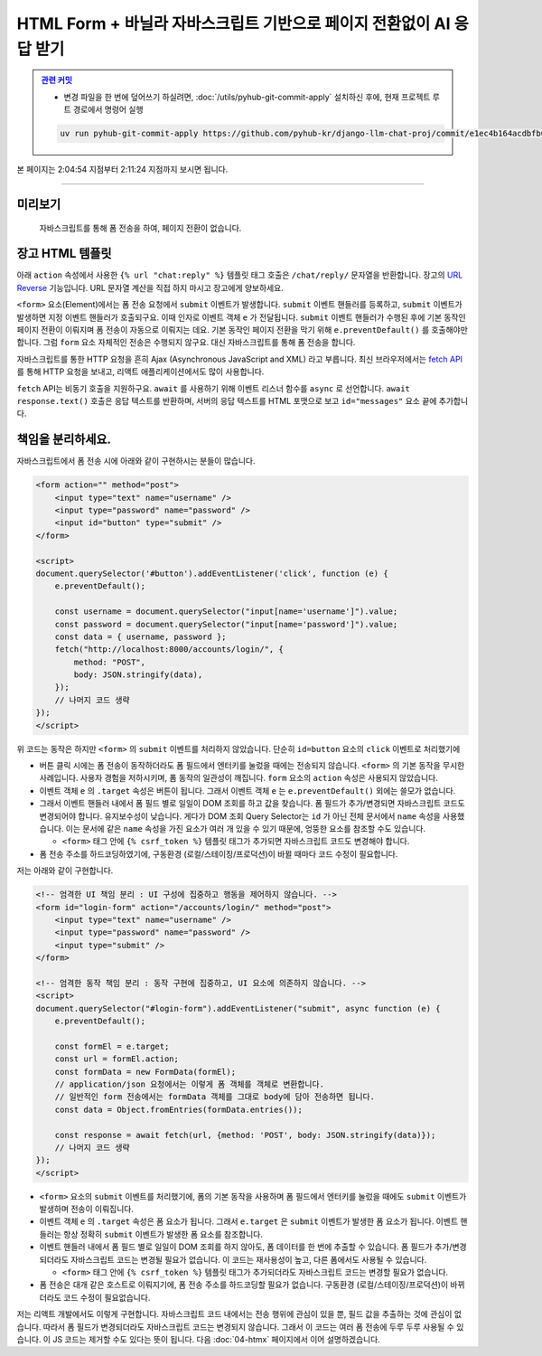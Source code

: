 HTML Form + 바닐라 자바스크립트 기반으로 페이지 전환없이 AI 응답 받기
================================================================================


.. admonition:: `관련 커밋 <https://github.com/pyhub-kr/django-llm-chat-proj/commit/e1ec4b164acdbfb6cf2f03654838ffa4494dd4e6>`_
   :class: dropdown

   * 변경 파일을 한 번에 덮어쓰기 하실려면, :doc:`/utils/pyhub-git-commit-apply` 설치하신 후에, 현재 프로젝트 루트 경로에서 명령어 실행

   .. code-block:: bash

      uv run pyhub-git-commit-apply https://github.com/pyhub-kr/django-llm-chat-proj/commit/e1ec4b164acdbfb6cf2f03654838ffa4494dd4e6

본 페이지는 2:04:54 지점부터 2:11:24 지점까지 보시면 됩니다.

.. raw:: html

  <div class="video-container">
    <iframe
        src="https://www.youtube.com/embed/9ayknWI-VcI?start=7494"
        frameborder="0"
        allowfullscreen>
    </iframe>
  </div>

----

미리보기
-----------

.. figure:: ./assets/03-vanilla-js.gif
   :alt: 03-vanilla-js.gif

   자바스크립트를 통해 폼 전송을 하여, 페이지 전환이 없습니다.


장고 HTML 템플릿
-------------------

아래 ``action`` 속성에서 사용한 ``{% url "chat:reply" %}`` 템플릿 태그 호출은 ``/chat/reply/`` 문자열을 반환합니다.
장고의 `URL Reverse <https://docs.djangoproject.com/en/dev/topics/http/urls/#reverse-resolution-of-urls>`_ 기능입니다.
URL 문자열 계산을 직접 하지 마시고 장고에게 양보하세요.

``<form>`` 요소(Element)에서는 폼 전송 요청에서 ``submit`` 이벤트가 발생합니다.
``submit`` 이벤트 핸들러를 등록하고, ``submit`` 이벤트가 발생하면 지정 이벤트 핸들러가 호출되구요. 이때 인자로 이벤트 객체 ``e`` 가 전달됩니다.
``submit`` 이벤트 핸들러가 수행된 후에 기본 동작인 페이지 전환이 이뤄지며 폼 전송이 자동으로 이뤄지는 데요.
기본 동작인 페이지 전환을 막기 위해 ``e.preventDefault()`` 를 호출해야만 합니다.
그럼 ``form`` 요소 자체적인 전송은 수행되지 않구요. 대신 자바스크립트를 통해 폼 전송을 합니다.

자바스크립트를 통한 HTTP 요청을 흔히 Ajax (Asynchronous JavaScript and XML) 라고 부릅니다.
최신 브라우저에서는 `fetch API <https://developer.mozilla.org/ko/docs/Web/API/Fetch_API>`_ 를 통해 HTTP 요청을 보내고, 리액트 애플리케이션에서도 많이 사용합니다.

``fetch`` API는 비동기 호출을 지원하구요. ``await`` 를 사용하기 위해 이벤트 리스너 함수를 ``async`` 로 선언합니다.
``await response.text()`` 호출은 응답 텍스트를 반환하며, 서버의 응답 텍스트를 HTML 포맷으로 보고 ``id="messages"`` 요소 끝에 추가합니다.

.. code-block:: html+django
    :caption: chat/templates/chat/index.html
    :emphasize-lines: 6,12-31
    :linenos:

    {% extends "base.html" %}

    {% block main %}
        <h2>WebSocket Chat</h2>

        <form id="form" action="{% url 'chat:reply' %}" method="post">
            {% csrf_token %}
            <input type="text" name="message" />
        </form>

        <div id="messages"></div>
        <script>
            document.querySelector('#form').addEventListener('submit', async function (e) {
                // form submit 기본 동작(페이지 전환되며 폼 전송) 을 막습니다.
                e.preventDefault();

                const formEl = e.target;            // 이벤트가 발생한 요소
                const url = formEl.action;          // 요청을 보낼 주소
                const data = new FormData(formEl);  // 폼 데이터를 추출합니다.

                formEl.reset();                     // 화면의 폼 필드를 초기화합니다.

                try {
                    const response = await fetch(url, {method: 'POST', body: data});
                    const html = await response.text();
                    document.querySelector('#messages').innerHTML += html;
                } catch (error) {
                    console.error(error);
                }
            });
        </script>
    {% endblock %}

책임을 분리하세요.
-------------------

자바스크립트에서 폼 전송 시에 아래와 같이 구현하시는 분들이 많습니다.

.. code-block:: html

    <form action="" method="post">
        <input type="text" name="username" />
        <input type="password" name="password" />
        <input id="button" type="submit" />
    </form>

    <script>
    document.querySelector('#button').addEventListener('click', function (e) {
        e.preventDefault();
        
        const username = document.querySelector("input[name='username']").value;
        const password = document.querySelector("input[name='password']").value;
        const data = { username, password };
        fetch("http://localhost:8000/accounts/login/", {
            method: "POST",
            body: JSON.stringify(data),
        });
        // 나머지 코드 생략
    });
    </script>

위 코드는 동작은 하지만 ``<form>`` 의 ``submit`` 이벤트를 처리하지 않았습니다. 단순히 ``id=button`` 요소의 ``click`` 이벤트로 처리했기에

* 버튼 클릭 시에는 폼 전송이 동작하더라도 폼 필드에서 엔터키를 눌렀을 때에는 전송되지 않습니다. ``<form>`` 의 기본 동작을 무시한 사례입니다. 사용자 경험을 저하시키며, 폼 동작의 일관성이 깨집니다. ``form`` 요소의 ``action`` 속성은 사용되지 않았습니다.

* 이벤트 객체 ``e`` 의 ``.target`` 속성은 버튼이 됩니다. 그래서 이벤트 객체 ``e`` 는 ``e.preventDefault()`` 외에는 쓸모가 없습니다.

* 그래서 이벤트 핸들러 내에서 폼 필드 별로 일일이 DOM 조회를 하고 값을 찾습니다. 폼 필드가 추가/변경되면 자바스크립트 코드도 변경되어야 합니다. 유지보수성이 낮습니다. 게다가 DOM 조회 Query Selector는 ``id`` 가 아닌 전체 문서에서 ``name`` 속성을 사용했습니다. 이는 문서에 같은 ``name`` 속성을 가진 요소가 여러 개 있을 수 있기 때문에, 엉뚱한 요소를 참조할 수도 있습니다.

  - ``<form>`` 태그 안에 ``{% csrf_token %}`` 템플릿 태그가 추가되면 자바스크립트 코드도 변경해야 합니다.

* 폼 전송 주소를 하드코딩하였기에, 구동환경 (로컬/스테이징/프로덕션)이 바뀔 때마다 코드 수정이 필요합니다.

저는 아래와 같이 구현합니다.

.. code-block:: html

    <!-- 엄격한 UI 책임 분리 : UI 구성에 집중하고 행동을 제어하지 않습니다. -->
    <form id="login-form" action="/accounts/login/" method="post">
        <input type="text" name="username" />
        <input type="password" name="password" />
        <input type="submit" />
    </form>

    <!-- 엄격한 동작 책임 분리 : 동작 구현에 집중하고, UI 요소에 의존하지 않습니다. -->
    <script>
    document.querySelector("#login-form").addEventListener("submit", async function (e) {
        e.preventDefault();

        const formEl = e.target;
        const url = formEl.action;
        const formData = new FormData(formEl);
        // application/json 요청에서는 이렇게 폼 객체를 객체로 변환합니다.
        // 일반적인 form 전송에서는 formData 객체를 그대로 body에 담아 전송하면 됩니다.
        const data = Object.fromEntries(formData.entries());
        
        const response = await fetch(url, {method: 'POST', body: JSON.stringify(data)});
        // 나머지 코드 생략
    });
    </script>

* ``<form>`` 요소의 ``submit`` 이벤트를 처리했기에, 폼의 기본 동작을 사용하며 폼 필드에서 엔터키를 눌렀을 때에도 ``submit`` 이벤트가 발생하며 전송이 이뤄집니다.

* 이벤트 객체 ``e`` 의 ``.target`` 속성은 폼 요소가 됩니다. 그래서 ``e.target`` 은 ``submit`` 이벤트가 발생한 폼 요소가 됩니다. 이벤트 핸들러는 항상 정확히 ``submit`` 이벤트가 발생한 폼 요소를 참조합니다.

* 이벤트 핸들러 내에서 폼 필드 별로 일일이 DOM 조회를 하지 않아도, 폼 데이터를 한 번에 추출할 수 있습니다. 폼 필드가 추가/변경되더라도 자바스크립트 코드는 변경될 필요가 없습니다. 이 코드는 재사용성이 높고, 다른 폼에서도 사용될 수 있습니다.

  - ``<form>`` 태그 안에 ``{% csrf_token %}`` 템플릿 태그가 추가되더라도 자바스크립트 코드는 변경할 필요가 없습니다.

* 폼 전송은 대개 같은 호스트로 이뤄지기에, 폼 전송 주소를 하드코딩할 필요가 없습니다. 구동환경 (로컬/스테이징/프로덕션)이 바뀌더라도 코드 수정이 필요없습니다.

저는 리액트 개발에서도 이렇게 구현합니다.
자바스크립트 코드 내에서는 전송 행위에 관심이 있을 뿐, 필드 값을 추출하는 것에 관심이 없습니다.
따라서 폼 필드가 변경되더라도 자바스크립트 코드는 변경되지 않습니다.
그래서 이 코드는 여러 폼 전송에 두루 두루 사용될 수 있습니다.
이 JS 코드는 제거할 수도 있다는 뜻이 됩니다. 다음 :doc:`04-htmx` 페이지에서 이어 설명하겠습니다.

